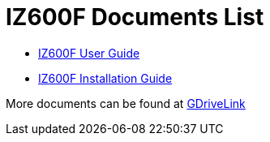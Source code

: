 = IZ600F Documents List

* xref:IZ600F:IZ600F-User-Guide.adoc[IZ600F User Guide]

* xref:IZ600F:IZ600F-Installation-Guide.adoc[IZ600F Installation Guide]

More documents can be found at https://drive.google.com/drive/folders/1DVDBey9z7SnCF88wLhboAhjOkmoHQrfU?usp=share_link[GDriveLink, window=_blank]

